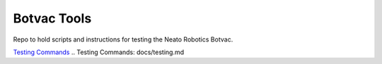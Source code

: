Botvac Tools
============
Repo to hold scripts and instructions for testing the Neato Robotics Botvac.

`Testing Commands`_
.. _`Testing Commands`: docs/testing.md

